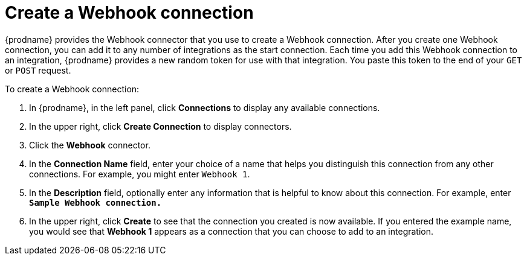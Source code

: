 [id='create-webhook-connection']
= Create a Webhook connection 

{prodname} provides the Webhook connector that you use to create a 
Webhook connection. After you create one Webhook connection, you can add 
it to any number of integrations as the start connection. Each time you 
add this Webhook connection to an integration, {prodname} provides a new 
random token for use with that integration. You paste this token to the 
end of your `GET` or `POST` request. 

To create a Webhook connection:

. In {prodname}, in the left panel, click *Connections* to
display any available connections.
. In the upper right, click *Create Connection* to display
connectors.  
. Click the *Webhook* connector.
. In the *Connection Name* field, enter your choice of a name that
helps you distinguish this connection from any other connections.
For example, you might enter `Webhook 1`.
. In the *Description* field, optionally enter any information that
is helpful to know about this connection. For example,
enter `*Sample Webhook connection.*`
. In the upper right, click *Create* to see that the connection you 
created is now available. If you
entered the example name, you would 
see that *Webhook 1* appears as a connection that you can 
choose to add to an integration.
